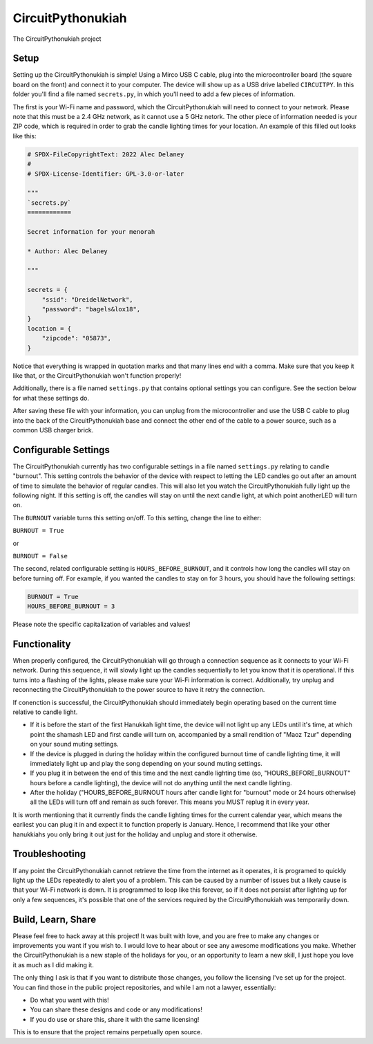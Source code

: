 CircuitPythonukiah
==================

.. image:: https://img.shields.io/github/actions/workflow/status/tekktrik/CircuitPythonukiah/build.yml?branch=main
   :target:  https://github.com/tekktrik/CircuitPythonukiah/actions
   :alt: Build CI status (main branch)

.. image:: https://img.shields.io/badge/OSHWA-US002130-blue
   :target: https://certification.oshwa.org/us002130.html
   :alt: OSHWA Certified

.. image:: https://img.shields.io/maintenance/yes/2022
   :target: https://github.com/tekktrik/CircuitPythonukiah/issues
   :alt: Maintained

The CircuitPythonukiah project

Setup
-----

Setting up the CircuitPythonukiah is simple!  Using a Mirco USB C cable, plug into
the microcontroller board (the square board on the front) and connect it to your
computer.  The device will show up as a USB drive labelled ``CIRCUITPY``.  In this
folder you'll find a file named ``secrets.py``, in which you'll need to add a few
pieces of information.

The first is your Wi-Fi name and password, which the CircuitPythonukiah will need to
connect to your network.  Please note that this must be a 2.4 GHz network, as it cannot
use a 5 GHz netork.  The other piece of information needed is your ZIP code, which is
required in order to grab the candle lighting times for your location.  An example of
this filled out looks like this:

.. code-block:: python

    # SPDX-FileCopyrightText: 2022 Alec Delaney
    #
    # SPDX-License-Identifier: GPL-3.0-or-later

    """
    `secrets.py`
    ============

    Secret information for your menorah

    * Author: Alec Delaney

    """

    secrets = {
        "ssid": "DreidelNetwork",
        "password": "bagels&lox18",
    }
    location = {
        "zipcode": "05873",
    }

Notice that everything is wrapped in quotation marks and that many lines end
with a comma.  Make sure that you keep it like that, or the CircuitPythonukiah
won't function properly!

Additionally, there is a file named ``settings.py`` that contains optional
settings you can configure.  See the section below for what these settings do.

After saving these file with your information, you can unplug from the
microcontroller and use the USB C cable to plug into the back of the
CircuitPythonukiah base and connect the other end of the cable to a power source,
such as a common USB charger brick.

Configurable Settings
---------------------

The CircuitPythonukiah currently has two configurable settings in a file named
``settings.py`` relating to candle "burnout". This setting controls the behavior
of the device with respect to letting the LED candles go out after an amount of
time to simulate the behavior of regular candles.  This will also let you watch
the CircuitPythonukiah fully light up the following night.  If this setting is
off, the candles will stay on until the next candle light, at which point another\
LED will turn on.

The ``BURNOUT`` variable turns this setting on/off.  To this setting, change
the line to either:

``BURNOUT = True``

or

``BURNOUT = False``

The second, related configurable setting is ``HOURS_BEFORE_BURNOUT``, and it
controls how long the candles will stay on before turning off.  For example,
if you wanted the candles to stay on for 3 hours, you should have the following
settings:

.. code-block:: python

    BURNOUT = True
    HOURS_BEFORE_BURNOUT = 3

Please note the specific capitalization of variables and values!

Functionality
-------------

When properly configured, the CircuitPythonukiah will go through a connection
sequence as it connects to your Wi-Fi network.  During this sequence, it will
slowly light up the candles sequentially to let you know that it is operational.
If this turns into a flashing of the lights, please make sure your Wi-Fi
information is correct.  Additionally, try unplug and reconnecting the
CircuitPythonukiah to the power source to have it retry the connection.

If conenction is successful, the CircuitPythonukiah should immediately begin
operating based on the current time relative to candle light.

* If it is before the start of the first Hanukkah light time, the device will not
  light up any LEDs until it's time, at which point the shamash LED and first
  candle will turn on, accompanied by a small rendition of "Maoz Tzur" depending
  on your sound muting settings.
* If the device is plugged in during the holiday within the configured burnout time
  of candle lighting time, it will immediately light up and play the song depending on
  your sound muting settings.
* If you plug it in between the end of this time and the next candle lighting
  time (so, "HOURS_BEFORE_BURNOUT" hours before a candle lighting), the device will
  not do anything until the next candle lighting.
* After the holiday ("HOURS_BEFORE_BURNOUT hours after candle light for "burnout" mode
  or 24 hours otherwise) all the LEDs will turn off and remain as such forever. This means
  you MUST replug it in every year.

It is worth mentioning that it currently finds the candle lighting times for the
current calendar year, which means the earliest you can plug it in and expect it
to function properly is January.  Hence, I recommend that like your other hanukkiahs
you only bring it out just for the holiday and unplug and store it otherwise.

Troubleshooting
---------------

If any point the CircuitPythonukiah cannot retrieve the time from the internet
as it operates, it is programed to quickly light up the LEDs repeatedly to
alert you of a problem.  This can be caused by a number of issues but a likely
cause is that your Wi-Fi network is down.  It is programmed to loop like this
forever, so if it does not persist after lighting up for only a few sequences,
it's possible that one of the services required by the CircuitPythonukiah was
temporarily down.

Build, Learn, Share
-------------------

Please feel free to hack away at this project!  It was built with love, and
you are free to make any changes or improvements you want if you wish to.  I
would love to hear about or see any awesome modifications you make.  Whether
the CircuitPythonukiah is a new staple of the holidays for you, or an
opportunity to learn a new skill, I just hope you love it as much as I did
making it.

The only thing I ask is that if you want to distribute those changes, you
follow the licensing I've set up for the project.  You can find those in
the public project repositories, and while I am not a lawyer, essentially:

* Do what you want with this!
* You can share these designs and code or any modifications!
* If you do use or share this, share it with the same licensing!

This is to ensure that the project remains perpetually open source.
